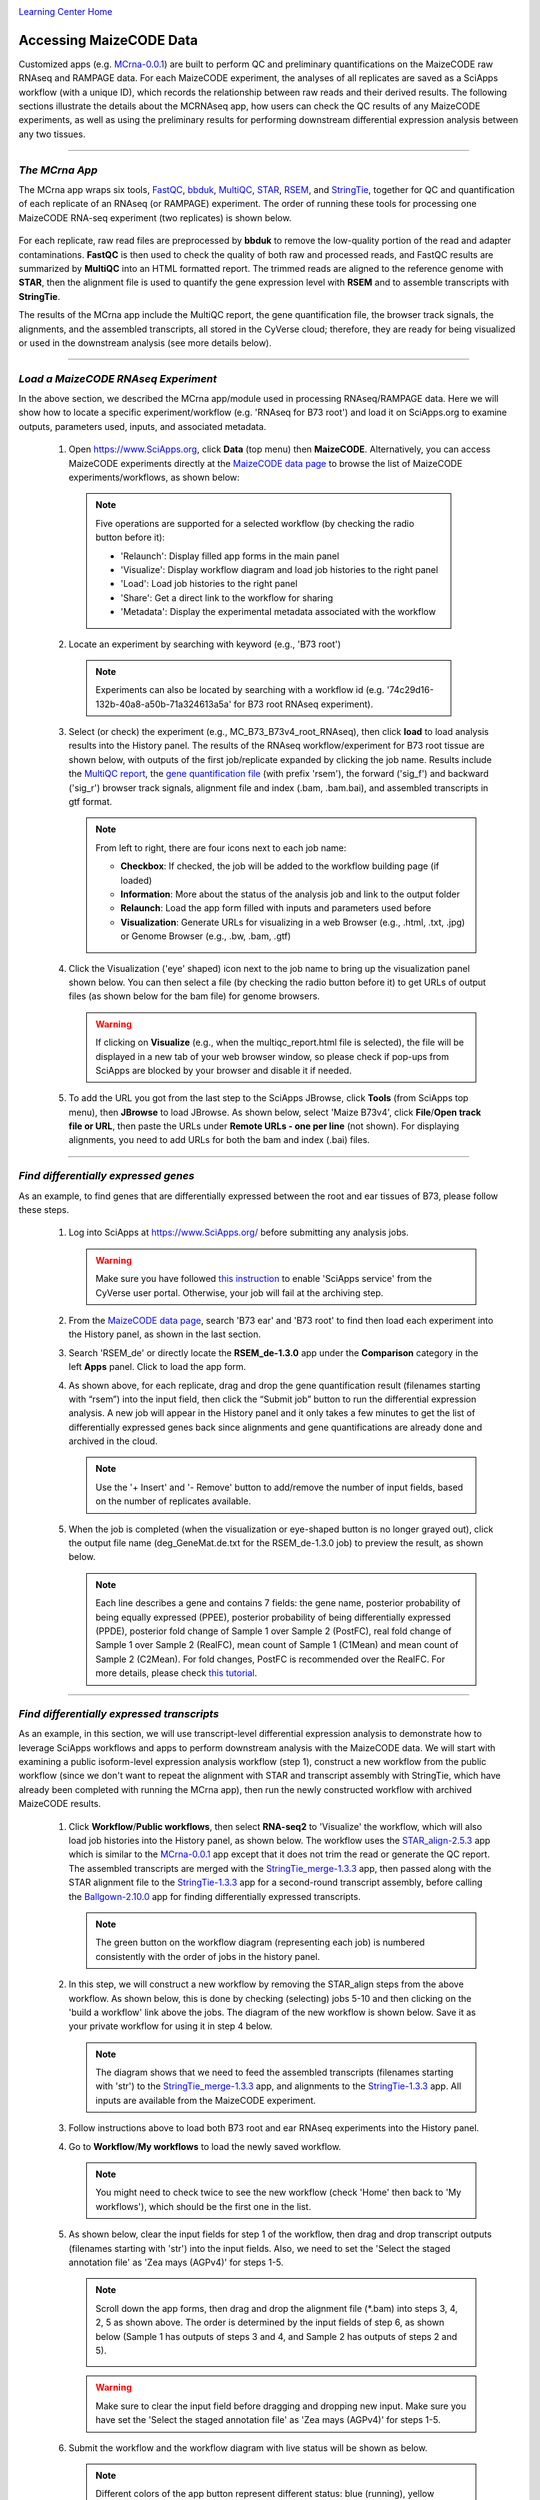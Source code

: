 |CyVerse logo|_

|Home_Icon|_
`Learning Center Home <http://learning.cyverse.org/>`_


Accessing MaizeCODE Data
----------------------------

Customized apps (e.g. `MCrna-0.0.1 <https://www.sciapps.org/app_id/MCrna-0.0.1/>`_) are built to perform QC and preliminary quantifications on the MaizeCODE raw RNAseq and RAMPAGE data. For each MaizeCODE experiment, the analyses of all replicates are saved as a SciApps workflow (with a unique ID), which records the relationship between raw reads and their derived results. The following sections illustrate the details about the MCRNAseq app, how users can check the QC results of any MaizeCODE experiments, as well as using the preliminary results for performing downstream differential expression analysis between any two tissues.

----

*The MCrna App*
~~~~~~~~~~~~~~~~~~~~~~~~~~~~~~~~~~~~~~~~~~~~~~~~~~~~~
 
The MCrna app wraps six tools, `FastQC <http://www.bioinformatics.babraham.ac.uk/projects/fastqc/>`_, `bbduk <https://jgi.doe.gov/data-and-tools/bbtools/bb-tools-user-guide/bbduk-guide/>`_, `MultiQC <https://multiqc.info/>`_, `STAR <https://github.com/alexdobin/STAR>`_, `RSEM <https://deweylab.github.io/RSEM/>`_, and `StringTie <https://ccb.jhu.edu/software/stringtie/>`_, together for QC and quantification of each replicate of an RNAseq (or RAMPAGE) experiment. The order of running these tools for processing one MaizeCODE RNA-seq experiment (two replicates) is shown below. 

 |MCRNAseq|

For each replicate, raw read files are preprocessed by **bbduk** to remove the low-quality portion of the read and adapter contaminations. **FastQC** is then used to check the quality of both raw and processed reads, and FastQC results are summarized by **MultiQC** into an HTML formatted report. The trimmed reads are aligned to the reference genome with **STAR**, then the alignment file is used to quantify the gene expression level with **RSEM** and to assemble transcripts with **StringTie**.

The results of the MCrna app include the MultiQC report, the gene quantification file, the browser track signals, the alignments, and the assembled transcripts, all stored in the CyVerse cloud; therefore, they are ready for being visualized or used in the downstream analysis (see more details below).

----

*Load a MaizeCODE RNAseq Experiment*
~~~~~~~~~~~~~~~~~~~~~~~~~~~~~~~~~~~~~~~~~~~~~~~~~~~~~

In the above section, we described the MCrna app/module used in processing RNAseq/RAMPAGE data. Here we will show how to locate a specific experiment/workflow (e.g. 'RNAseq for B73 root') and load it on SciApps.org to examine outputs, parameters used, inputs, and associated metadata.
 
  1. Open https://www.SciApps.org, click **Data** (top menu) then **MaizeCODE**. Alternatively, you can access MaizeCODE experiments directly at the `MaizeCODE data page <https://www.SciApps.org/data/MaizeCODE>`_ to browse the list of MaizeCODE experiments/workflows, as shown below:

     |MaizeCODE|

    .. Note::

       Five operations are supported for a selected workflow (by checking the radio button before it):
   
       - 'Relaunch': Display filled app forms in the main panel
       - 'Visualize': Display workflow diagram and load job histories to the right panel
       - 'Load': Load job histories to the right panel
       - 'Share': Get a direct link to the workflow for sharing
         |workflow_URL|
       - 'Metadata': Display the experimental metadata associated with the workflow

  2. Locate an experiment by searching with keyword (e.g., 'B73 root')

    .. note::
       
       Experiments can also be located by searching with a workflow id (e.g. '74c29d16-132b-40a8-a50b-71a324613a5a' for B73 root RNAseq experiment).

  3. Select (or check) the experiment (e.g., MC_B73_B73v4_root_RNAseq), then click **load** to load analysis results into the History panel. The results of the RNAseq workflow/experiment for B73 root tissue are shown below, with outputs of the first job/replicate expanded by clicking the job name. Results include the `MultiQC report <https://data.cyverse.org/dav-anon/iplant/home/maizecode/sci_data/results/MCrna-0.0.1_bd58b8de-ae5c-453e-9238-d318f32da592/multiqc_report.html>`_, the `gene quantification file <https://data.cyverse.org/dav-anon/iplant/home/maizecode/sci_data/results/MCrna-0.0.1_bd58b8de-ae5c-453e-9238-d318f32da592/rsem_root_rep1_R1.txt>`_ (with prefix 'rsem'), the forward ('sig_f') and backward ('sig_r') browser track signals, alignment file and index (.bam, .bam.bai), and assembled transcripts in gtf format.

     |MCRNAres|

     .. Note::

        From left to right, there are four icons next to each job name:

        - **Checkbox**: If checked, the job will be added to the workflow building page (if loaded)
        - **Information**: More about the status of the analysis job and link to the output folder
        - **Relaunch**: Load the app form filled with inputs and parameters used before
        - **Visualization**: Generate URLs for visualizing in a web Browser (e.g., .html, .txt, .jpg) or Genome Browser (e.g., .bw, .bam, .gtf)

  4. Click the Visualization ('eye' shaped) icon next to the job name to bring up the visualization panel shown below. You can then select a file (by checking the radio button before it) to get URLs of output files (as shown below for the bam file) for genome browsers.

     |MCrna_URL|

     .. Warning::
        If clicking on **Visualize** (e.g., when the multiqc_report.html file is selected), the file will be displayed in a new tab of your web browser window, so please check if pop-ups from SciApps are blocked by your browser and disable it if needed.

  5. To add the URL you got from the last step to the SciApps JBrowse, click **Tools** (from SciApps top menu), then **JBrowse** to load JBrowse. As shown below, select 'Maize B73v4', click **File**/**Open track file or URL**, then paste the URLs under **Remote URLs - one per line** (not shown). For displaying alignments, you need to add URLs for both the bam and index (.bai) files. 

     |jbrowse_add|

----

*Find differentially expressed genes*
~~~~~~~~~~~~~~~~~~~~~~~~~~~~~~~~~~~~~~

As an example, to find genes that are differentially expressed between the root and ear tissues of B73, please follow these steps.

  1. Log into SciApps at https://www.SciApps.org/ before submitting any analysis jobs.

     .. Warning::
        Make sure you have followed `this instruction <https://cyverse-sciapps-guide.readthedocs-hosted.com/en/latest/step2.html>`_ to enable 'SciApps service' from the CyVerse user portal. Otherwise, your job will fail at the archiving step.

  2. From the `MaizeCODE data page <https://www.SciApps.org/data/MaizeCODE>`_, search 'B73 ear' and 'B73 root' to find then load each experiment into the History panel, as shown in the last section.

  3. Search 'RSEM_de' or directly locate the  **RSEM_de-1.3.0** app under the **Comparison** category in the left **Apps** panel. Click to load the app form. 

     |de_analysis|

  4. As shown above, for each replicate, drag and drop the gene quantification result (filenames starting with “rsem”) into the input field, then click the “Submit job” button to run the differential expression analysis. A new job will appear in the History panel and it only takes a few minutes to get the list of differentially expressed genes back since alignments and gene quantifications are already done and archived in the cloud.

     .. Note::
        Use the '+ Insert' and '- Remove' button to add/remove the number of input fields, based on the number of replicates available.  

  5. When the job is completed (when the visualization or eye-shaped button is no longer grayed out), click the output file name (deg_GeneMat.de.txt for the RSEM_de-1.3.0 job) to preview the result, as shown below.

     |de_result|

     .. Note::
        Each line describes a gene and contains 7 fields: the gene name, posterior probability of being equally expressed (PPEE), posterior probability of being differentially expressed (PPDE), posterior fold change of Sample 1 over Sample 2 (PostFC), real fold change of Sample 1 over Sample 2 (RealFC), mean count of Sample 1 (C1Mean) and mean count of Sample 2 (C2Mean). For fold changes, PostFC is recommended over the RealFC. For more details, please check `this tutorial <https://github.com/bli25broad/RSEM_tutorial>`_. 

----

*Find differentially expressed transcripts*
~~~~~~~~~~~~~~~~~~~~~~~~~~~~~~~~~~~~~~~~~~~~~~~~

As an example, in this section, we will use transcript-level differential expression analysis to demonstrate how to leverage SciApps workflows and apps to perform downstream analysis with the MaizeCODE data. We will start with examining a public isoform-level expression analysis workflow (step 1), construct a new workflow from the public workflow (since we don't want to repeat the alignment with STAR and transcript assembly with StringTie, which have already been completed with running the MCrna app), then run the newly constructed workflow with archived MaizeCODE results.

  1. Click **Workflow**/**Public workflows**, then select **RNA-seq2** to 'Visualize' the workflow, which will also load job histories into the History panel, as shown below. The workflow uses the `STAR_align-2.5.3 <https://www.sciapps.org/?app_id=STAR_align-2.5.3>`_ app which is similar to the `MCrna-0.0.1 <https://www.sciapps.org/?app_id=MCrna-0.0.1>`_ app except that it does not trim the read or generate the QC report. The assembled transcripts are merged with the `StringTie_merge-1.3.3 <https://www.sciapps.org/?app_id=StringTie_merge-1.3.3>`_ app, then passed along with the STAR alignment file to the `StringTie-1.3.3 <https://www.sciapps.org/?app_id=StringTie-1.3.3>`_ app for a second-round transcript assembly, before calling the `Ballgown-2.10.0 <https://www.sciapps.org/?app_id=Ballgown-2.10.0>`_ app for finding differentially expressed transcripts.   

     |iso_workflow|

     .. Note::
        The green button on the workflow diagram (representing each job) is numbered consistently with the order of jobs in the history panel.

  2. In this step, we will construct a new workflow by removing the STAR_align steps from the above workflow. As shown below, this is done by checking (selecting) jobs 5-10 and then clicking on the 'build a workflow' link above the jobs. The diagram of the new workflow is shown below. Save it as your private workflow for using it in step 4 below.

     |iso_build|

     .. Note::
        The diagram shows that we need to feed the assembled transcripts (filenames starting with 'str') to the `StringTie_merge-1.3.3 <https://www.sciapps.org/?app_id=StringTie_merge-1.3.3>`_ app, and alignments to the `StringTie-1.3.3 <https://www.sciapps.org/?app_id=StringTie-1.3.3>`_ app. All inputs are available from the MaizeCODE experiment.

  3. Follow instructions above to load both B73 root and ear RNAseq experiments into the History panel.

  4. Go to **Workflow**/**My workflows** to load the newly saved workflow.

     .. Note::
        You might need to check twice to see the new workflow (check 'Home' then back to 'My workflows'), which should be the first one in the list.

  5. As shown below, clear the input fields for step 1 of the workflow, then drag and drop transcript outputs (filenames starting with 'str') into the input fields. Also, we need to set the 'Select the staged annotation file' as 'Zea mays (AGPv4)' for steps 1-5. 
 
     |iso_analysis|

     .. Note::

        Scroll down the app forms, then drag and drop the alignment file (*.bam) into steps 3, 4, 2, 5 as shown above. The order is determined by the input fields of step 6, as shown below (Sample 1 has outputs of steps 3 and 4, and Sample 2 has outputs of steps 2 and 5).

        |iso_analysis2|

     .. Warning::
        Make sure to clear the input field before dragging and dropping new input. Make sure you have set the 'Select the staged annotation file' as 'Zea mays (AGPv4)' for steps 1-5.

  6. Submit the workflow and the workflow diagram with live status will be shown as below.

     |iso_run|

     .. Note::
        Different colors of the app button represent different status: blue (running), yellow (pending), green (completed), and red (failed). Depending on the size of input files to be staged and queue status of the computing cluster, it might take a while for the status to get updated. You can save the workflow and check the status later by visualizing the diagram.

  7. When the workflow is completed (when all app buttons are green), click Ballgown's output file (de_iso.tsv) to preview the result, as shown below. 

     |ballgown_out|

     .. Note:: Each line describes a transcript and contains 4 fields: the fold change, the p-value, the q-value, and the transcript ID. Novel transcripts (not annotated) are named as "MSTRG.*.*" and the coordinates of each transcript can be found in the **t_data.ctab** file for each StringTie output. For more details, please check `this tutorial <https://www.ncbi.nlm.nih.gov/pmc/articles/PMC5032908/>`_.

----

*Summary*
~~~~~~~~~~
This tutorial covers how to use SciApps to access MaizeCODE data and how to perform downstream analysis with MaizeCODE results, including describing the details of the MCrna app, loading an RNAseq experiment to access its outputs, running differential expression analysis at both the gene and transcript (isoform) level. By storing MaizeCODE data and analysis results in the cloud, all downstream analyses can be completed in a timely fashion by any community users. 
        

----

**Fix or improve this documentation:**

- On Github: `Repo link <https://github.com/CyVerse-learning-materials/SciApps_guide/blob/master/step2.rst>`_
- Send feedback: `Tutorials@CyVerse.org <Tutorials@CyVerse.org>`_

----

  |Home_Icon|_
  `Learning Center Home <http://learning.cyverse.org/>`_

.. |CyVerse logo| image:: ./img/cyverse_rgb.png
    :width: 500
    :height: 100
.. _CyVerse logo: http://learning.cyverse.org/
.. |Home_Icon| image:: ./img/homeicon.png
    :width: 25
    :height: 25
.. _Home_Icon: http://learning.cyverse.org/
.. |data_window| image:: ./img/sci_apps/data_window.gif
    :width: 582
    :height: 264
.. |cyverse_user| image:: ./img/sci_apps/cyverse_user.gif
    :width: 660
    :height: 362
.. |sciapps_launch| image:: ./img/sci_apps/sciapps_launch.gif
    :width: 550
    :height: 172
.. |MaizeCODE| image:: ./img/sci_apps/maizecode.gif
    :width: 660
    :height: 449 
.. |MCRNAseq| image:: ./img/sci_apps/mcrna.gif
    :width: 660
    :height: 260
.. |MCRNAres| image:: ./img/sci_apps/mcrnares.gif
    :width: 236
    :height: 304
.. |workflow_URL| image:: ./img/sci_apps/workflow_URL.gif
    :width: 582
    :height: 182
.. |MCrna_URL| image:: ./img/sci_apps/MCrna_URL.gif
    :width: 569
    :height: 338
.. |jbrowse_add| image:: ./img/sci_apps/jbrowse_add.gif
    :width: 412
    :height: 254
.. |de_analysis| image:: ./img/sci_apps/de_analysis.gif
    :width: 660
    :height: 428
.. |de_result| image:: ./img/sci_apps/de_result.gif
    :width: 660
    :height: 242
.. |iso_workflow| image:: ./img/sci_apps/iso_workflow.gif
    :width: 660
    :height: 421
.. |iso_build| image:: ./img/sci_apps/iso_build.gif
    :width: 660
    :height: 439
.. |iso_analysis| image:: ./img/sci_apps/iso_analysis.gif
    :width: 660
    :height: 588
.. |iso_analysis2| image:: ./img/sci_apps/iso_analysis2.gif
    :width: 330
    :height: 230
.. |iso_run| image:: ./img/sci_apps/iso_run.gif
    :width: 660
    :height: 596
.. |ballgown_out| image:: ./img/sci_apps/ballgown_out.gif
    :width: 532
    :height: 228
